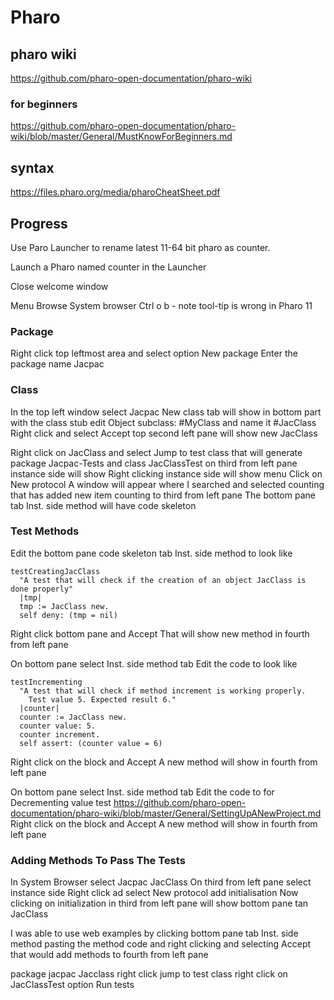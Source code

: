 * Pharo

** pharo wiki
https://github.com/pharo-open-documentation/pharo-wiki

*** for beginners
https://github.com/pharo-open-documentation/pharo-wiki/blob/master/General/MustKnowForBeginners.md

** syntax
https://files.pharo.org/media/pharoCheatSheet.pdf

** Progress

Use Paro Launcher to rename latest 11-64 bit pharo as counter.

Launch a Pharo named counter in the Launcher

Close welcome window

Menu Browse System browser Ctrl o b - note tool-tip is wrong in Pharo 11

*** Package
Right click top leftmost area and select option New package
Enter the package name Jacpac

*** Class
In the top left window select Jacpac
New class tab will show in bottom part with the class stub
edit Object subclass: #MyClass and name it #JacClass
Right click and select Accept
top second left pane will show new JacClass

Right click on JacClass and select Jump to test class
that will generate package Jacpac-Tests and class JacClassTest
on third from left pane instance side will show
Right clicking instance side will show menu
Click on New protocol
A window will appear where I searched and selected counting
that has added new item counting to third from left pane
The bottom pane tab Inst. side method will have code skeleton

*** Test Methods
Edit the bottom pane code skeleton tab Inst. side method to look like
#+begin_example
testCreatingJacClass
  "A test that will check if the creation of an object JacClass is done properly"
  |tmp|
  tmp := JacClass new.
  self deny: (tmp = nil)
#+end_example
Right click bottom pane and Accept
That will show new method in fourth from left pane

On bottom pane select Inst. side method tab
Edit the code to look like
#+begin_example
testIncrementing
  "A test that will check if method increment is working properly.
    Test value 5. Expected result 6."
  |counter|
  counter := JacClass new.
  counter value: 5.
  counter increment.
  self assert: (counter value = 6)
#+end_example
Right click on the block and Accept
A new method will show in fourth from left pane

On bottom pane select Inst. side method tab
Edit the code to for Decrementing value test
https://github.com/pharo-open-documentation/pharo-wiki/blob/master/General/SettingUpANewProject.md
Right click on the block and Accept
A new method will show in fourth from left pane

*** Adding Methods To Pass The Tests
In System Browser select Jacpac JacClass
On third from left pane select instance side
Right click ad select New protocol
add initialisation
Now clicking on initialization in third from left pane
will show bottom pane tan JacClass

I was able to use web examples by clicking bottom pane tab Inst. side method
pasting the method code
and right clicking and selecting Accept
that would add methods to fourth from left pane

package jacpac Jacclass
right click jump to test class
right click on JacClassTest option Run tests
